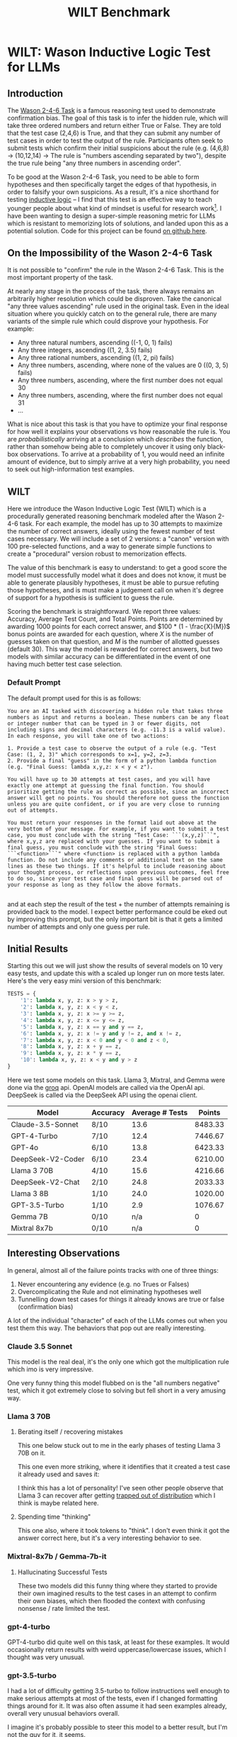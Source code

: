 #+TITLE: WILT Benchmark

* WILT: Wason Inductive Logic Test for LLMs

** Introduction

The [[https://journals.sagepub.com/doi/10.1080/17470216008416717][Wason 2-4-6 Task]] is a famous reasoning test used to demonstrate confirmation bias. The goal of this task is to infer the hidden rule, which will take three ordered numbers and return either True or False. They are told that the test case (2,4,6) is True, and that they can submit any number of test cases in order to test the output of the rule. Participants often seek to submit tests which confirm their initial suspicions about the rule (e.g. (4,6,8) -> (10,12,14) -> The rule is "numbers ascending separated by two"), despite the true rule being "any three numbers in ascending order".

To be good at the Wason 2-4-6 Task, you need to be able to form hypotheses and then specifically target the edges of that hypothesis, in order to falsify your own suspicions. As a result, it's a nice shorthand for testing [[https://plato.stanford.edu/entries/logic-inductive/][inductive logic]] -- I find that this test is an effective way to teach younger people about what kind of mindset is useful for research work[fn:1]. I have been wanting to design a super-simple reasoning metric for LLMs which is resistant to memorizing lots of solutions, and landed upon this as a potential solution. Code for this project can be found [[https://github.com/ambisinister/wilt][on github here]].

** On the Impossibility of the Wason 2-4-6 Task

It is not possible to "confirm" the rule in the Wason 2-4-6 Task. This is the most important property of the task.

At nearly any stage in the process of the task, there always remains an arbitrarily higher resolution which could be disproven. Take the canonical "any three values ascending" rule used in the original task. Even in the ideal situation where you quickly catch on to the general rule, there are many variants of the simple rule which could disprove your hypothesis. For example:

- Any three natural numbers, ascending ((-1, 0, 1) fails)
- Any three integers, ascending ((1, 2, 3.5) fails)
- Any three rational numbers, ascending ((1, 2, pi) fails)
- Any three numbers, ascending, where none of the values are 0 ((0, 3, 5) fails)
- Any three numbers, ascending, where the first number does not equal 30
- Any three numbers, ascending, where the first number does not equal 31
- ...

What is nice about this task is that you have to optimize your final response for how well it explains your observations vs how reasonable the rule is. You are /probabilistically/ arriving at a conclusion which /describes/ the function, rather than somehow being able to completely uncover it using only black-box observations. To arrive at a probability of 1, you would need an infinite amount of evidence, but to simply arrive at a very high probability, you need to seek out high-information test examples. 

** WILT

Here we introduce the Wason Inductive Logic Test (WILT) which is a procedurally generated reasoning benchmark modeled after the Wason 2-4-6 task. For each example, the model has up to 30 attempts to maximize the number of correct answers, ideally using the fewest number of test cases necessary. We will include a set of 2 versions: a "canon" version with 100 pre-selected functions, and a way to generate simple functions to create a "procedural" version robust to memorization effects.

The value of this benchmark is easy to understand: to get a good score the model must successfully model what it does and does not know, it must be able to generate plausibly hypotheses, it must be able to pursue refuting those hypotheses, and is must make a judgement call on when it's degree of support for a hypothesis is sufficient to guess the rule.

Scoring the benchmark is straightforward. We report three values: Accuracy, Average Test Count, and Total Points. Points are determined by awarding 1000 points for each correct answer, and $100 * (1 - \frac{X}{M})$ bonus points are awarded for each question, where $X$ is the number of guesses taken on that question, and $M$ is the number of allotted guesses (default 30). This way the model is rewarded for correct answers, but two models with similar accuracy can be differentiated in the event of one having much better test case selection.

*** Default Prompt

The default prompt used for this is as follows:

#+BEGIN_SRC
You are an AI tasked with discovering a hidden rule that takes three numbers as input and returns a boolean. These numbers can be any float or integer number that can be typed in 3 or fewer digits, not including signs and decimal characters (e.g. -11.3 is a valid value). In each response, you will take one of two actions:

1. Provide a test case to observe the output of a rule (e.g. "Test Case: (1, 2, 3)" which corresponds to x=1, y=2, z=3.
2. Provide a final "guess" in the form of a python lambda function (e.g. "Final Guess: lambda x,y,z: x < y < z").

You will have up to 30 attempts at test cases, and you will have exactly one attempt at guessing the final function. You should prioritize getting the rule as correct as possible, since an incorrect answer will get no points. You should therefore not guess the function unless you are quite confident, or if you are very close to running out of attempts.

You must return your responses in the format laid out above at the very bottom of your message. For example, if you want to submit a test case, you must conclude with the string "Test Case: ```(x,y,z)```", where x,y,z are replaced with your guesses. If you want to submit a final guess, you must conclude with the string "Final Guess: ```<function>```" where <function> is replaced with a python lambda function. Do not include any comments or additional text on the same lines as these two things. If it's helpful to include reasoning about your thought process, or reflections upon previous outcomes, feel free to do so, since your test case and final guess will be parsed out of your response as long as they follow the above formats. 

#+END_SRC

and at each step the result of the test + the number of attempts remaining is provided back to the model. I expect better performance could be eked out by improving this prompt, but the only important bit is that it gets a limited number of attempts and only one guess per rule.

** Initial Results

Starting this out we will just show the results of several models on 10 very easy tests, and update this with a scaled up longer run on more tests later. Here's the very easy mini version of this benchmark:

#+BEGIN_SRC python
TESTS = {
    '1': lambda x, y, z: x > y > z,
    '2': lambda x, y, z: x < y < z,
    '3': lambda x, y, z: x >= y >= z,
    '4': lambda x, y, z: x <= y <= z,
    '5': lambda x, y, z: x == y and y == z,
    '6': lambda x, y, z: x != y and y != z, and x != z,
    '7': lambda x, y, z: x < 0 and y < 0 and z < 0,
    '8': lambda x, y, z: x + y == z,
    '9': lambda x, y, z: x * y == z,
    '10': lambda x, y, z: x < y and y > z
}
#+END_SRC

Here we test some models on this task. Llama 3, Mixtral, and Gemma were done via the [[https://console.groq.com/docs/quickstart][groq]] api. OpenAI models are called via the OpenAI api. DeepSeek is called via the DeepSeek API using the openai client.

| Model             | Accuracy | Average # Tests |  Points |
|-------------------+----------+-----------------+---------|
| Claude-3.5-Sonnet | 8/10     |            13.6 | 8483.33 |
| GPT-4-Turbo       | 7/10     |            12.4 | 7446.67 |
| GPT-4o            | 6/10     |            13.8 | 6423.33 |
| DeepSeek-V2-Coder | 6/10     |            23.4 | 6210.00 |
| Llama 3 70B       | 4/10     |            15.6 | 4216.66 |
| DeepSeek-V2-Chat  | 2/10     |            24.8 | 2033.33 |
| Llama 3 8B        | 1/10     |            24.0 | 1020.00 |
| GPT-3.5-Turbo     | 1/10     |             2.9 | 1076.67 |
| Gemma 7B          | 0/10     |             n/a |       0 |
| Mixtral 8x7b      | 0/10     |             n/a |       0 |

** Interesting Observations

In general, almost all of the failure points tracks with one of three things:

1. Never encountering any evidence (e.g. no Trues or Falses)
2. Overcomplicating the Rule and not eliminating hypotheses well
3. Tunnelling down test cases for things it already knows are true or false (confirmation bias)

A lot of the individual "character" of each of the LLMs comes out when you test them this way. The behaviors that pop out are really interesting. 

*** Claude 3.5 Sonnet

This model is the real deal, it's the only one which got the multiplication rule which imo is very impressive.

One very funny thing this model flubbed on is the "all numbers negative" test, which it got extremely close to solving but fell short in a very amusing way.

[[../images/from_clipboard/20240623_011848.png]]

*** Llama 3 70B

**** Berating itself / recovering mistakes

This one below stuck out to me in the early phases of testing Llama 3 70B on it.

[[../images/from_clipboard/20240622_200739.png]]

This one even more striking, where it identifies that it created a test case it already used and saves it:

[[../images/from_clipboard/20240622_210916.png]]

I think this has a lot of personality! I've seen other people observe that Llama 3 can recover after getting [[https://x.com/teortaxesTex/status/1782573352630050832][trapped out of distribution]] which I think is maybe related here. 

**** Spending time "thinking"

This one also, where it took tokens to "think". I don't even think it got the answer correct here, but it's a very interesting behavior to see.

[[../images/from_clipboard/20240622_202111.png]]

*** Mixtral-8x7b / Gemma-7b-it

**** Hallucinating Successful Tests

These two models did this funny thing where they started to provide their own imagined results to the test cases in an attempt to confirm their own biases, which then flooded the context with confusing nonsense / rate limited the test.

[[../images/from_clipboard/20240622_230123.png]]

*** gpt-4-turbo

GPT-4-turbo did quite well on this task, at least for these examples. It would occasionally return results with weird uppercase/lowercase issues, which I thought was very unusual.

[[../images/from_clipboard/20240622_235707.png]]

*** gpt-3.5-turbo

I had a lot of difficulty getting 3.5-turbo to follow instructions well enough to make serious attempts at most of the tests, even if I changed formatting things around for it. It was also often assume it had seen examples already, overall very unusual behaviors overall.

I imagine it's probably possible to steer this model to a better result, but I'm not the guy for it, it seems.

*** DeepSeek-V2-Chat

DeepSeek-V2-Chat struggled with the equality cases despite testing for them, and very rarely added thoughts before the test cases unless there was some specific reason to do so. This was pretty harmful, I think, it would reuse tests a lot more than the other models would, and didn't seem to have any explicit reasoning behind a lot of it's choices. It would almost always dutifully use all of its available attempts, unless it seemed extremely confident.

I imagine this model would probably more directly need to be paired with instructions deliberately forcing it to provide justifications for each move, since it seems hesitant to do so. I may rerun this test with that explicit instruction since otherwise it will not do so. 

*** DeepSeek-V2-Coder

DeepSeek-coder behaved really similar to DeepSeek-V2 as far as general behaviors go. One funny thing about this model is that it started outputting runaway whitespace before every test case, gradually more each time.

[[../images/from_clipboard/20240623_003733.png]]

This model was funny overall. It would test the same things for the same stated reasons over and over again (e.g. all combinations of 1,2,3, over and over) and this would occasionally still result in the correct answer. It certainly saw minimal value in submitting a guess early. This model also did the thing mixtral did, and would occasionally hallucinate the answer to its tests. I feel like this model probably ought to have scored 7/10 -- on the last question it successfully identified that it's true when the middle value is the greatest regardless of the other two values, but then ran around in circles for 15 questions and confused itself. A slightly different mode of failure.

** Conclusions

A very funny thing I'm noticing about all of these models is that a common point of failure for all of them is [[https://en.wikipedia.org/wiki/Occam%27s_razor][Occam's Razor]], and that I think a lot of them struggle to identify what "the simplest hypothesis that fits the data" means in the context of the observed data. I think there's a lot of noteworthy things here:

First, I think that cracking this is going to be a really important capability if these models are supposed to be able to actually perform meaningful scientific tasks. I think doing productive work in the sciences is often about this sort of hypothesis rejection, and identifying this as a capability models specifically struggle with is a valuable barometer for how "intelligent" the models are.

Second, I think that /vibe evals/ are underrated in general. This was roughly 20-30 API calls each across 10 tests that produced an almost exactly expected full ordering of all the models I tried. You could argue this list could be shifted around based on better prompt engineering, more test examples, harder tests, easier tests, etc. But it's important to remember that this is a weekend project's worth of evaluation and not a full academic paper[fn:2]. 

* Footnotes

[fn:2] At least for now -- we will see how this idea holds up as I scale to more tests / if there's a way to make a model overfit to this benchmark, but I could see this becoming a paper. I could also see it having already been done before; I did not do an extensive lit review, like I mentioned this was just a not-too-dedicated weekend messing around a little bit with all the APIs.

[fn:1] Insofar as I can be considered not a "younger people", I suppose. This has been the fastest path for me to explain to a lot of people / new interns / etc that seeking to confirm hypotheses is an easy way to speedrun being wrong, and that good scientists will be paranoid almost to the point of obsession about proving themselves wrong when possible. I used to ask my employers to let me use this as an interview question but they shot me down thinking it would take too long.
